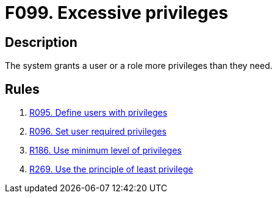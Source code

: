 :slug: findings/099/
:description: The purpose of this page is to present information about the set of findings reported by Fluid Attacks. In this case, the finding presents information about vulnerabilities arising form having users or roles with excessive privileges, recommendations to avoid them and related security requirements.
:keywords: Excessive, Privileges, Permissions, Roles, Users, Least
:findings: yes
:type: security

= F099. Excessive privileges

== Description

The system grants a user or a role more privileges than they need.

== Rules

. [[r1]] link:/web/rules/095/[R095. Define users with privileges]

. [[r2]] link:/web/rules/096/[R096. Set user required privileges]

. [[r3]] link:/web/rules/186/[R186. Use minimum level of privileges]

. [[r4]] link:/web/rules/269/[R269. Use the principle of least privilege]
